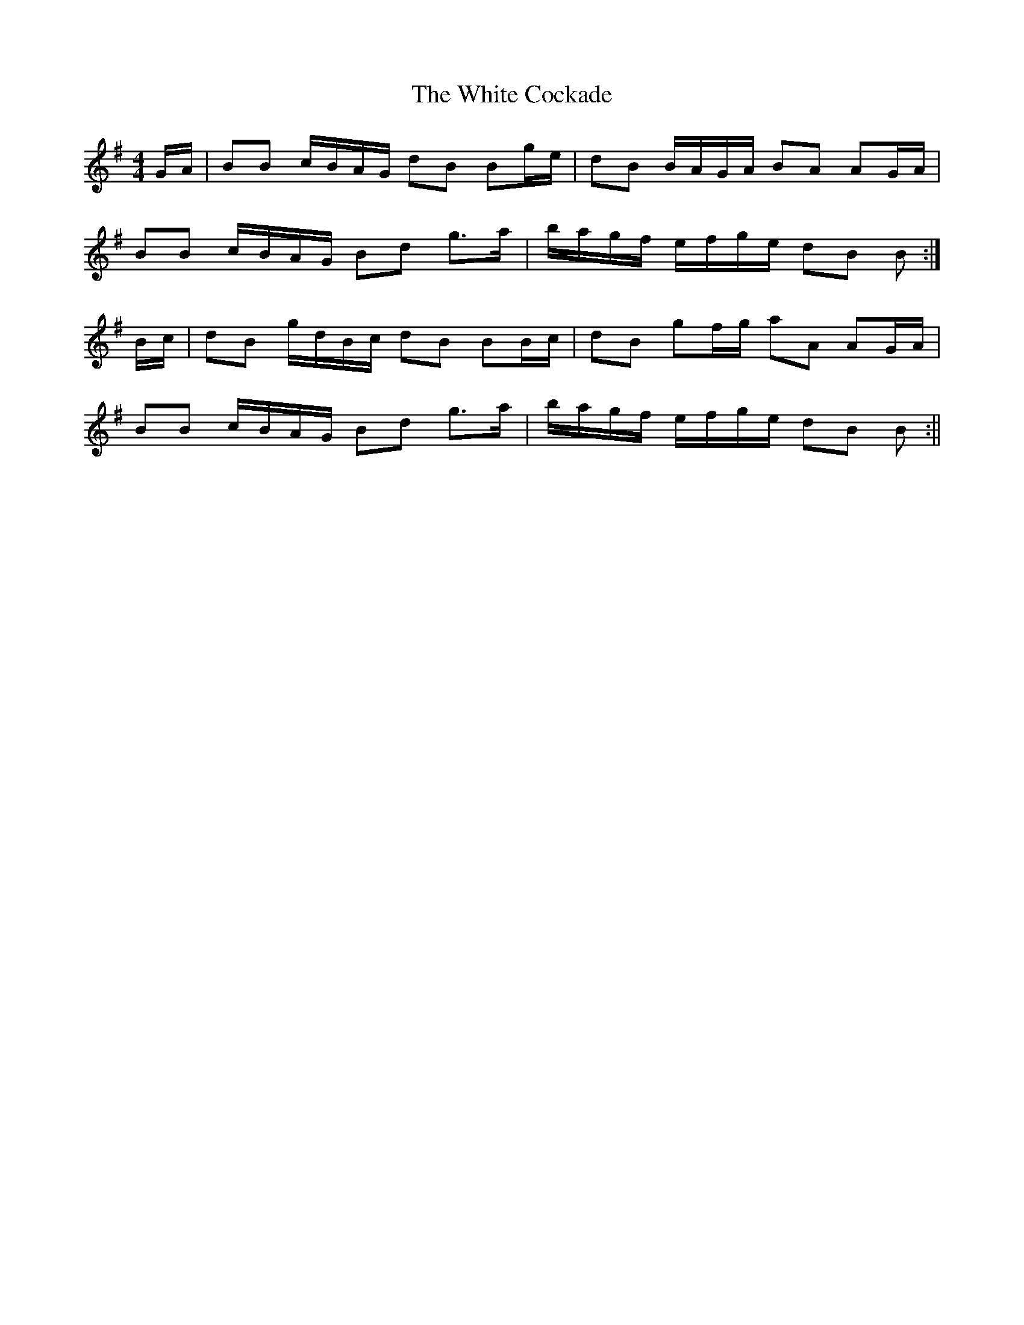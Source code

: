 X:125
T:The White Cockade
B:Terry "Cuz" Teahan "Sliabh Luachra on Parade" 1980
Z:Patrick Cavanagh
M:4/4
L:1/8
R:March
K:G
G/A/ | BB c/B/A/G/ dB Bg/e/ | dB B/A/G/A/ BA AG/A/ |
BB c/B/A/G/ Bd g>a | b/a/g/f/ e/f/g/e/ dB B :|
B/c/ | dB g/d/B/c/ dB BB/c/ | dB gf/g/ aA AG/A/ |
BB c/B/A/G/ Bd g>a | b/a/g/f/ e/f/g/e/ dB B :||

